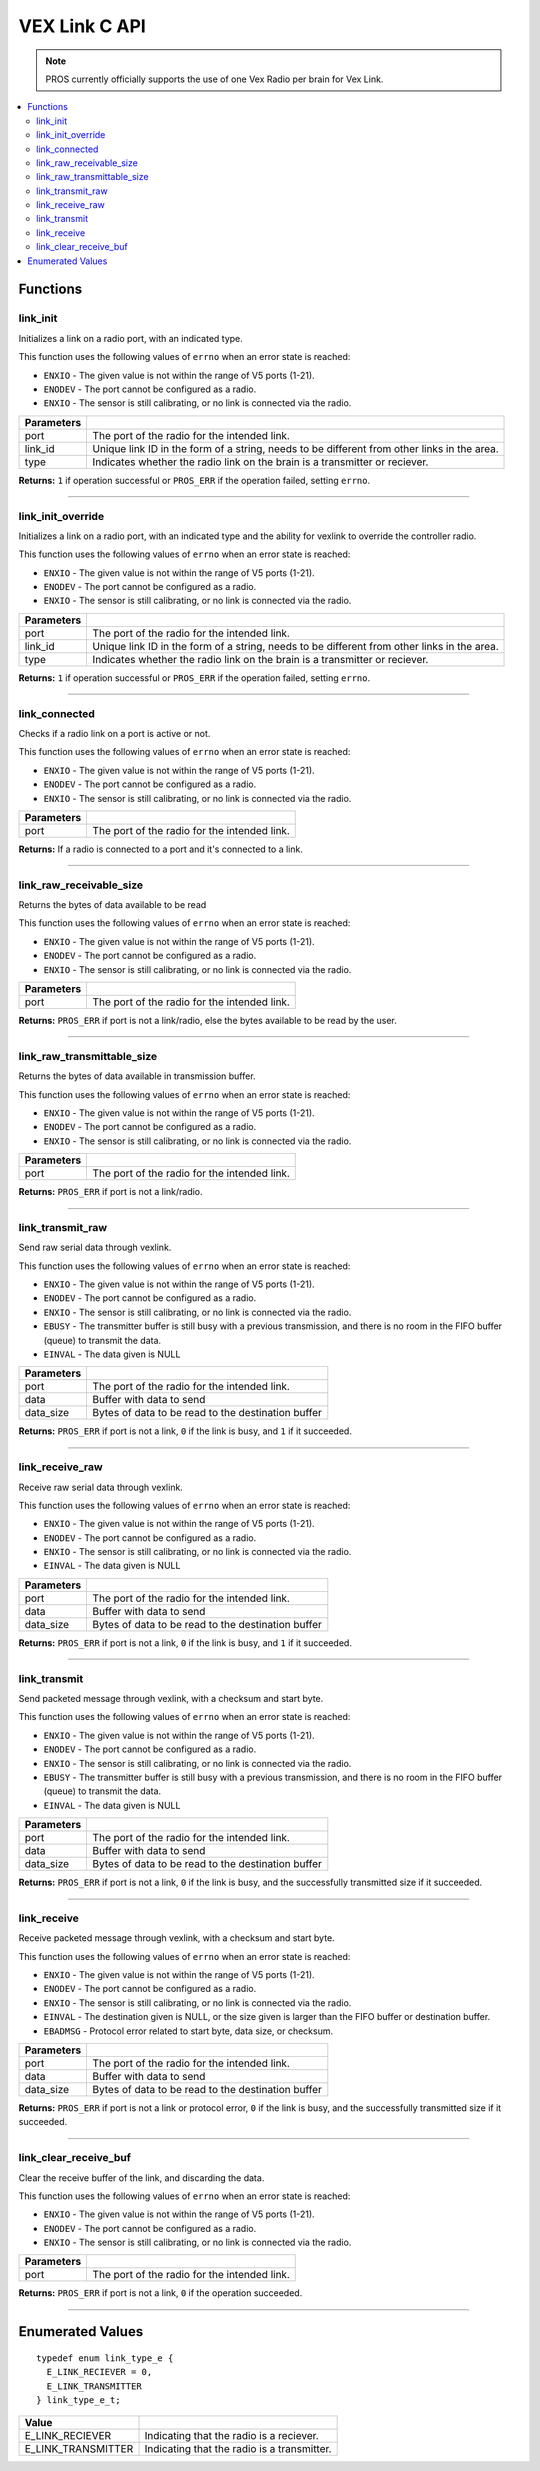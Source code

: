 .. highlight:: c
   :linenothreshold: 5

================
VEX Link C API
================

.. note:: PROS currently officially supports the use of one Vex Radio per brain for Vex Link.

.. contents:: :local:

Functions
=========

link_init
---------

Initializes a link on a radio port, with an indicated type.

This function uses the following values of ``errno`` when an error state is reached:

- ``ENXIO`` - The given value is not within the range of V5 ports (1-21).
- ``ENODEV`` - The port cannot be configured as a radio.
- ``ENXIO`` - The sensor is still calibrating, or no link is connected via the radio.

.. tabs ::
   .. tab :: Prototype
      .. highlight:: c
      ::

        uint32_t link_init(uint8_t port, const char* link_id, link_type_e_t type);

   .. tab :: Example
      .. highlight:: c
      ::

        #define LINK_TRANSMITTER_PORT 1 
        #define LINK_ID "ROBOT1"

        void initialize() {
          link_init(LINK_TRANSMITTER_PORT, LINK_ID, E_LINK_TRANSMITTER);          
        }

============ =================================================================================================================
 Parameters
============ =================================================================================================================
 port         The port of the radio for the intended link.
 link_id      Unique link ID in the form of a string, needs to be different from other links in the area.
 type         Indicates whether the radio link on the brain is a transmitter or reciever.
============ =================================================================================================================

**Returns:** ``1`` if operation successful or ``PROS_ERR`` if the operation failed, setting ``errno``.

----

link_init_override
------------------

Initializes a link on a radio port, with an indicated type and the ability for vexlink to override the controller radio.

This function uses the following values of ``errno`` when an error state is reached:

- ``ENXIO`` - The given value is not within the range of V5 ports (1-21).
- ``ENODEV`` - The port cannot be configured as a radio.
- ``ENXIO`` - The sensor is still calibrating, or no link is connected via the radio.

.. tabs ::
   .. tab :: Prototype
      .. highlight:: c
      ::

        uint32_t link_init_override(uint8_t port, const char* link_id, link_type_e_t type);

   .. tab :: Example
      .. highlight:: c
      ::

        #define LINK_PORT 1 
        #define LINK_ID "ROBOT1"

        void initialize() {
          link_init(LINK_PORT, LINK_ID, E_LINK_TRANSMITTER);          
          link_init_override(LINK_PORT, LINK_ID, E_LINK_TRANSMITTER);
        }

============ =================================================================================================================
 Parameters
============ =================================================================================================================
 port         The port of the radio for the intended link.
 link_id      Unique link ID in the form of a string, needs to be different from other links in the area.
 type         Indicates whether the radio link on the brain is a transmitter or reciever.
============ =================================================================================================================

**Returns:** ``1`` if operation successful or ``PROS_ERR`` if the operation failed, setting ``errno``.

----

link_connected
--------------

Checks if a radio link on a port is active or not.

This function uses the following values of ``errno`` when an error state is reached:

- ``ENXIO`` - The given value is not within the range of V5 ports (1-21).
- ``ENODEV`` - The port cannot be configured as a radio.
- ``ENXIO`` - The sensor is still calibrating, or no link is connected via the radio.

.. tabs ::
   .. tab :: Prototype
      .. highlight:: c
      ::

        bool link_connected(uint8_t port);

   .. tab :: Example
      .. highlight:: c
      ::

        #define LINK_TRANSMITTER_PORT 1

        void opcontrol() {
          while (true) {
            if (link_connected(LINK_TRANSMITTER_PORT)) {
              screen_print(TEXT_MEDIUM, 1, "Link connected!");
            }
            delay(20);
          }
        }

============ =================================================================================================================
 Parameters
============ =================================================================================================================
 port         The port of the radio for the intended link.
============ =================================================================================================================

**Returns:** If a radio is connected to a port and it's connected to a link.

----

link_raw_receivable_size
------------------------

Returns the bytes of data available to be read

This function uses the following values of ``errno`` when an error state is reached:

- ``ENXIO`` - The given value is not within the range of V5 ports (1-21).
- ``ENODEV`` - The port cannot be configured as a radio.
- ``ENXIO`` - The sensor is still calibrating, or no link is connected via the radio.

.. tabs ::
   .. tab :: Prototype
      .. highlight:: c
      ::

        uint32_t link_raw_receivable_size(uint8_t port);

   .. tab :: Example
      .. highlight:: c
      ::

        #define LINK_RECIVER_PORT 1

        void opcontrol() {
          while (true) {
            uint32_t receiveable_size = link_raw_receivable_size(LINK_RECIVER_PORT);
            screen_print(TEXT_MEDIUM, 1, "link_raw_receiveable_size: %d", receiveable_size);
            delay(20);
          }
        }

============ =================================================================================================================
 Parameters
============ =================================================================================================================
 port         The port of the radio for the intended link.
============ =================================================================================================================

**Returns:** ``PROS_ERR`` if port is not a link/radio, else the bytes available to be read by the user.

----

link_raw_transmittable_size
---------------------------

Returns the bytes of data available in transmission buffer.

This function uses the following values of ``errno`` when an error state is reached:

- ``ENXIO`` - The given value is not within the range of V5 ports (1-21).
- ``ENODEV`` - The port cannot be configured as a radio.
- ``ENXIO`` - The sensor is still calibrating, or no link is connected via the radio.

.. tabs ::
   .. tab :: Prototype
      .. highlight:: c
      ::

        uint32_t link_raw_transmittable_size(uint8_t port);

   .. tab :: Example
      .. highlight:: c
      ::

        #define LINK_TRANSMITTER_PORT 1

        void opcontrol() {
          while (true) {
            uint32_t transmittable_size = link_raw_transmittable_size(LINK_TRANSMITTER_PORT);
            screen_print(TEXT_MEDIUM, 1, "link_raw_transmittable_size: %d", transmittable_size);
            delay(20);
          }
        }

============ =================================================================================================================
 Parameters
============ =================================================================================================================
 port         The port of the radio for the intended link.
============ =================================================================================================================

**Returns:** ``PROS_ERR`` if port is not a link/radio.

----

link_transmit_raw
-----------------

Send raw serial data through vexlink.

This function uses the following values of ``errno`` when an error state is reached:

- ``ENXIO`` - The given value is not within the range of V5 ports (1-21).
- ``ENODEV`` - The port cannot be configured as a radio.
- ``ENXIO`` - The sensor is still calibrating, or no link is connected via the radio.
- ``EBUSY`` - The transmitter buffer is still busy with a previous transmission, and there is no room in the FIFO buffer (queue) to transmit the data.
- ``EINVAL`` - The data given is NULL

.. tabs ::
   .. tab :: Prototype
      .. highlight:: c
      ::

        uint32_t link_transmit_raw(uint8_t port, void* data, uint16_t data_size);

   .. tab :: Example
      .. highlight:: c
      ::

        #define LINK_TRANSMITTER_PORT 1

        void opcontrol() {
          while (true) {
            char* data = "Hello!";
            link_transmit_raw(LINK_TRANSMITTER_PORT, (void*)data, sizeof(*data) * sizeof(data));
            delay(20);
          }
        }

============ =================================================================================================================
 Parameters
============ =================================================================================================================
 port         The port of the radio for the intended link.
 data         Buffer with data to send
 data_size    Bytes of data to be read to the destination buffer
============ =================================================================================================================

**Returns:** ``PROS_ERR`` if port is not a link, ``0`` if the link is busy, and ``1`` if it succeeded.

----

link_receive_raw
----------------

Receive raw serial data through vexlink.

This function uses the following values of ``errno`` when an error state is reached:

- ``ENXIO`` - The given value is not within the range of V5 ports (1-21).
- ``ENODEV`` - The port cannot be configured as a radio.
- ``ENXIO`` - The sensor is still calibrating, or no link is connected via the radio.
- ``EINVAL`` - The data given is NULL

.. tabs ::
   .. tab :: Prototype
      .. highlight:: c
      ::

        uint32_t link_receive_raw(uint8_t port, void* dest, uint16_t data_size);

   .. tab :: Example
      .. highlight:: c
      ::

        #define LINK_RECIVER_PORT 1

        void opcontrol() {
          while (true) {
            char* result;
            char* expected = "Hello!";
            link_receive_raw(LINK_RECIVER_PORT, (void*)result, sizeof(*expected) * sizeof(expected));
            delay(20);
          }
        }

============ =================================================================================================================
 Parameters
============ =================================================================================================================
 port         The port of the radio for the intended link.
 data         Buffer with data to send
 data_size    Bytes of data to be read to the destination buffer
============ =================================================================================================================

**Returns:** ``PROS_ERR`` if port is not a link, ``0`` if the link is busy, and ``1`` if it succeeded.

----

link_transmit
-------------

Send packeted message through vexlink, with a checksum and start byte.

This function uses the following values of ``errno`` when an error state is reached:

- ``ENXIO`` - The given value is not within the range of V5 ports (1-21).
- ``ENODEV`` - The port cannot be configured as a radio.
- ``ENXIO`` - The sensor is still calibrating, or no link is connected via the radio.
- ``EBUSY`` - The transmitter buffer is still busy with a previous transmission, and there is no room in the FIFO buffer (queue) to transmit the data.
- ``EINVAL`` - The data given is NULL

.. tabs ::
   .. tab :: Prototype
      .. highlight:: c
      ::

        uint32_t link_transmit(uint8_t port, void* data, uint16_t data_size);

   .. tab :: Example
      .. highlight:: c
      ::

        #define LINK_TRANSMITTER_PORT 1

        void opcontrol() {
          while (true) {
            char* data = "Hello!";
            link_transmit(LINK_TRANSMITTER_PORT, (void*)data, sizeof(*data) * sizeof(data));
            delay(20);
          }
        }

============ =================================================================================================================
 Parameters
============ =================================================================================================================
 port         The port of the radio for the intended link.
 data         Buffer with data to send
 data_size    Bytes of data to be read to the destination buffer
============ =================================================================================================================

**Returns:** ``PROS_ERR`` if port is not a link, ``0`` if the link is busy, and the successfully transmitted size if it succeeded.

----

link_receive
-------------

Receive packeted message through vexlink, with a checksum and start byte.

This function uses the following values of ``errno`` when an error state is reached:

- ``ENXIO`` - The given value is not within the range of V5 ports (1-21).
- ``ENODEV`` - The port cannot be configured as a radio.
- ``ENXIO`` - The sensor is still calibrating, or no link is connected via the radio.
- ``EINVAL`` - The destination given is NULL, or the size given is larger than the FIFO buffer or destination buffer.
- ``EBADMSG`` - Protocol error related to start byte, data size, or checksum.

.. tabs ::
   .. tab :: Prototype
      .. highlight:: c
      ::

        uint32_t link_receive(uint8_t port, void* dest, uint16_t data_size);

   .. tab :: Example
      .. highlight:: c
      ::

        #define LINK_RECIVER_PORT 1

        void opcontrol() {
          while (true) {
            char* result;
            char* expected = "Hello!";
            link_receive(LINK_RECIVER_PORT, (void*)result, sizeof(*expected) * sizeof(expected));
            delay(20);
          }
        }

============ =================================================================================================================
 Parameters
============ =================================================================================================================
 port         The port of the radio for the intended link.
 data         Buffer with data to send
 data_size    Bytes of data to be read to the destination buffer
============ =================================================================================================================

**Returns:** ``PROS_ERR`` if port is not a link or protocol error, ``0`` if the link is busy, and the successfully transmitted size if it succeeded.

----

link_clear_receive_buf
----------------------

Clear the receive buffer of the link, and discarding the data.

This function uses the following values of ``errno`` when an error state is reached:

- ``ENXIO`` - The given value is not within the range of V5 ports (1-21).
- ``ENODEV`` - The port cannot be configured as a radio.
- ``ENXIO`` - The sensor is still calibrating, or no link is connected via the radio.

.. tabs ::
   .. tab :: Prototype
      .. highlight:: c
      ::

        uint32_t link_clear_receive_buf(uint8_t port);

   .. tab :: Example
      .. highlight:: c
      ::

        #define LINK_TRANSMITTER_PORT 1

        void opcontrol() {
          while (true) {
            char* data = "Hello!";
            link_transmit(LINK_TRANSMITTER_PORT, (void*)data, sizeof(*data) * sizeof(data));
            link_clear_receive_buf(LINK_TRANSMITTER_PORT);
            delay(20);
          }
        }

============ =================================================================================================================
 Parameters
============ =================================================================================================================
 port         The port of the radio for the intended link.
============ =================================================================================================================

**Returns:** ``PROS_ERR`` if port is not a link, ``0`` if the operation succeeded.

----

Enumerated Values
=================

::

  typedef enum link_type_e {
    E_LINK_RECIEVER = 0,
    E_LINK_TRANSMITTER
  } link_type_e_t;

============================= =============================================================
 Value
============================= =============================================================
 E_LINK_RECIEVER               Indicating that the radio is a reciever.
 E_LINK_TRANSMITTER            Indicating that the radio is a transmitter.
============================= =============================================================
